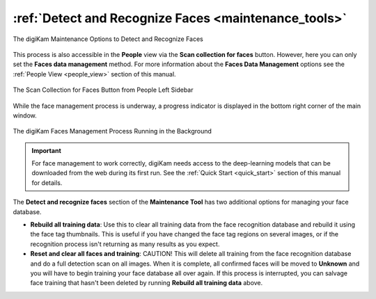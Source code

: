 .. meta::
   :description: digiKam Maintenance Tool Detect and Recognize Faces
   :keywords: digiKam, documentation, user manual, photo management, open source, free, learn, easy, maintenance, faces, detection, recognition, deep-learning

.. metadata-placeholder

   :authors: - digiKam Team

   :license: see Credits and License page for details (https://docs.digikam.org/en/credits_license.html)

.. _maintenance_faces:

:ref:`Detect and Recognize Faces <maintenance_tools>`
=====================================================

.. figure:: images/maintenance_faces_management.webp
    :alt:
    :align: center

    The digiKam Maintenance Options to Detect and Recognize Faces

This process is also accessible in the **People** view via the **Scan collection for faces** button. However, here you can only set the **Faces data management** method. For more information about the **Faces Data Management** options see the :ref:`People View  <people_view>` section of this manual.

.. figure:: images/maintenance_faces_scan.webp
    :alt:
    :align: center

    The Scan Collection for Faces Button from People Left Sidebar

While the face management process is underway, a progress indicator is displayed in the bottom right corner of the main window.

.. figure:: images/maintenance_faces_process.webp
    :alt:
    :align: center

    The digiKam Faces Management Process Running in the Background

.. important::

   For face management to work correctly, digiKam needs access to the deep-learning models that can be downloaded from the web during its first run. See the :ref:`Quick Start <quick_start>` section of this manual for details.

The **Detect and recognize faces** section of the **Maintenance Tool** has two additional options for managing your face database.

- **Rebuild all training data**: Use this to clear all training data from the face recognition database and rebuild it using the face tag thumbnails.  This is useful if you have changed the face tag regions on several images, or if the recognition process isn't returning as many results as you expect.

- **Reset and clear all faces and training**: CAUTION! This will delete all training from the face recognition database and do a full detection scan on all images.  When it is complete, all confirmed faces will be moved to **Unknown** and you will have to begin training your face database all over again. If this process is interrupted, you can salvage face training that hasn't been deleted by running **Rebuild all training data** above.
